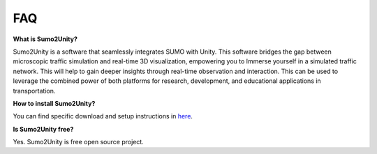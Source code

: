 FAQ
===

**What is Sumo2Unity?**

Sumo2Unity is a software that seamlessly integrates SUMO with Unity.
This software bridges the gap between microscopic 
traffic simulation and real-time 3D visualization, empowering you to 
Immerse yourself in a simulated traffic network. This will help to gain deeper 
insights through real-time observation and interaction. This can be used to leverage 
the combined power of both platforms for research, development, and educational 
applications in transportation.

**How to install Sumo2Unity?**

You can find specific download and setup instructions in `here <https://sumo2unitydocumentation.readthedocs.io/en/latest/usage.html>`_.

**Is Sumo2Unity free?**

Yes. Sumo2Unity is free open source project.

